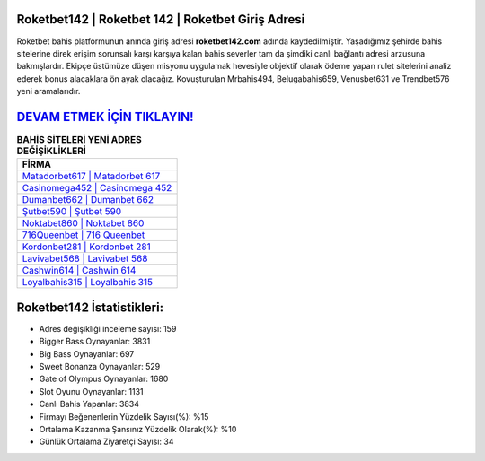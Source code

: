 ﻿Roketbet142 | Roketbet 142 | Roketbet Giriş Adresi
===================================

.. image:: images/roketbet-giris.jpg
   :width: 600
   
Roketbet bahis platformunun anında giriş adresi **roketbet142.com** adında kaydedilmiştir. Yaşadığımız şehirde bahis sitelerine direk erişim sorunsalı karşı karşıya kalan bahis severler tam da şimdiki canlı bağlantı adresi arzusuna bakmışlardır. Ekipçe üstümüze düşen misyonu uygulamak hevesiyle objektif olarak ödeme yapan rulet sitelerini analiz ederek bonus alacaklara ön ayak olacağız. Kovuşturulan Mrbahis494, Belugabahis659, Venusbet631 ve Trendbet576 yeni aramalarıdır.

`DEVAM ETMEK İÇİN TIKLAYIN! <https://cutt.ly/QwVVg2Vk>`_
==============

.. list-table:: **BAHİS SİTELERİ YENİ ADRES DEĞİŞİKLİKLERİ**
   :widths: 100
   :header-rows: 1

   * - FİRMA
   * - `Matadorbet617 | Matadorbet 617 <matadorbet617-matadorbet-617-matadorbet-giris-adresi.html>`_
   * - `Casinomega452 | Casinomega 452 <casinomega452-casinomega-452-casinomega-giris-adresi.html>`_
   * - `Dumanbet662 | Dumanbet 662 <dumanbet662-dumanbet-662-dumanbet-giris-adresi.html>`_	 
   * - `Şutbet590 | Şutbet 590 <sutbet590-sutbet-590-sutbet-giris-adresi.html>`_	 
   * - `Noktabet860 | Noktabet 860 <noktabet860-noktabet-860-noktabet-giris-adresi.html>`_ 
   * - `716Queenbet | 716 Queenbet <716queenbet-716-queenbet-queenbet-giris-adresi.html>`_
   * - `Kordonbet281 | Kordonbet 281 <kordonbet281-kordonbet-281-kordonbet-giris-adresi.html>`_	 
   * - `Lavivabet568 | Lavivabet 568 <lavivabet568-lavivabet-568-lavivabet-giris-adresi.html>`_
   * - `Cashwin614 | Cashwin 614 <cashwin614-cashwin-614-cashwin-giris-adresi.html>`_
   * - `Loyalbahis315 | Loyalbahis 315 <loyalbahis315-loyalbahis-315-loyalbahis-giris-adresi.html>`_
	 
Roketbet142 İstatistikleri:
===================================	 
* Adres değişikliği inceleme sayısı: 159
* Bigger Bass Oynayanlar: 3831
* Big Bass Oynayanlar: 697
* Sweet Bonanza Oynayanlar: 529
* Gate of Olympus Oynayanlar: 1680
* Slot Oyunu Oynayanlar: 1131
* Canlı Bahis Yapanlar: 3834
* Firmayı Beğenenlerin Yüzdelik Sayısı(%): %15
* Ortalama Kazanma Şansınız Yüzdelik Olarak(%): %10
* Günlük Ortalama Ziyaretçi Sayısı: 34
